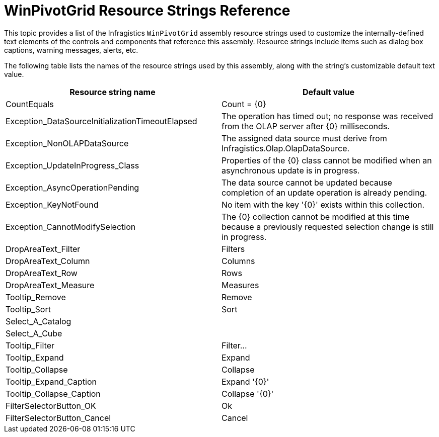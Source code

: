 ﻿////
|metadata|
{
    "name": "winpivotgrid-resource-strings",
    "controlName": [],
    "tags": [],
    "guid": "0e20b36a-7934-45a8-badc-88b3187607d4",
    "buildFlags": [],
    "createdOn": "2014-03-19T17:13:23.188041Z"
}
|metadata|
////

= WinPivotGrid Resource Strings Reference

This topic provides a list of the Infragistics `WinPivotGrid`  assembly resource strings used to customize the internally-defined text elements of the controls and components that reference this assembly. Resource strings include items such as dialog box captions, warning messages, alerts, etc.

The following table lists the names of the resource strings used by this assembly, along with the string's customizable default text value.

[options="header", cols="a,a"]
|====
|Resource string name|Default value

|CountEquals
|Count = {0}

|Exception_DataSourceInitializationTimeoutElapsed
|The operation has timed out; no response was received from the OLAP server after {0} milliseconds.

|Exception_NonOLAPDataSource
|The assigned data source must derive from Infragistics.Olap.OlapDataSource.

|Exception_UpdateInProgress_Class
|Properties of the {0} class cannot be modified when an asynchronous update is in progress.

|Exception_AsyncOperationPending
|The data source cannot be updated because completion of an update operation is already pending.

|Exception_KeyNotFound
|No item with the key '{0}' exists within this collection.

|Exception_CannotModifySelection
|The {0} collection cannot be modified at this time because a previously requested selection change is still in progress.

|DropAreaText_Filter
|Filters

|DropAreaText_Column
|Columns

|DropAreaText_Row
|Rows

|DropAreaText_Measure
|Measures

|Tooltip_Remove
|Remove

|Tooltip_Sort
|Sort

|Select_A_Catalog
|[Select a catalog]

|Select_A_Cube
|[Select a cube]

|Tooltip_Filter
|Filter...

|Tooltip_Expand
|Expand

|Tooltip_Collapse
|Collapse

|Tooltip_Expand_Caption
|Expand '{0}'

|Tooltip_Collapse_Caption
|Collapse '{0}'

|FilterSelectorButton_OK
|Ok

|FilterSelectorButton_Cancel
|Cancel

|====